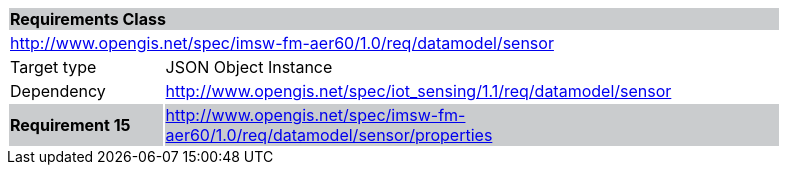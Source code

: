 [cols="1,4",width="90%"]
|===
2+|*Requirements Class* {set:cellbgcolor:#CACCCE}
2+|http://www.opengis.net/spec/imsw-fm-aer60/1.0/req/datamodel/sensor {set:cellbgcolor:#FFFFFF}
|Target type |JSON Object Instance
|Dependency |http://www.opengis.net/spec/iot_sensing/1.1/req/datamodel/sensor
|*Requirement 15* {set:cellbgcolor:#CACCCE} |http://www.opengis.net/spec/imsw-fm-aer60/1.0/req/datamodel/sensor/properties +

|===
